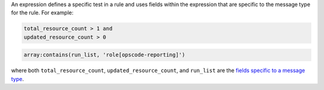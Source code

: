 .. The contents of this file may be included in multiple topics (using the includes directive).
.. The contents of this file should be modified in a way that preserves its ability to appear in multiple topics.


An expression defines a specific test in a rule and uses fields within the expression that are specific to the message type for the rule. For example:

.. code-block:: ruby

   total_resource_count > 1 and
   updated_resource_count > 0

.. code-block:: ruby

   array:contains(run_list, 'role[opscode-reporting]')

where both ``total_resource_count``, ``updated_resource_count``, and ``run_list`` are the `fields specific to a message type <https://docs.chef.io/analytics_rules.html#message-types>`_.
